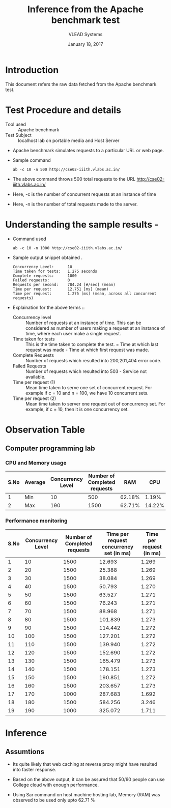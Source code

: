 #+Title: Inference from the Apache benchmark test 
#+Date: January 18, 2017
#+Author: VLEAD Systems 

* Introduction 
  This document refers the raw data fetched from the Apache benchmark test.

* Test Procedure and details 
  + Tool used :: Apache benchmark 
  + Test Subject :: localhost lab on portable media and Host Server
  + Apache benchmark simulates requests to a particular URL or web page. 
  + Sample command 
    #+BEGIN_SRC 
    ab -c 10 -n 500 http://cse02-iiith.vlabs.ac.in/
    #+END_SRC
  + The above command throws 500 total requests to the URL http://cse02-iiith.vlabs.ac.in/
  + Here, -c is the number of concurrent requests at an instance of time 
  + Here, -n is the number of total requests made to the server.

* Understanding the sample results -
  + Command used 
    #+BEGIN_SRC 
    ab -c 10 -n 1000 http://cse02-iiith.vlabs.ac.in/
    #+END_SRC
  + Sample output snippet obtained . 
    #+BEGIN_SRC
Concurrency Level:      10
Time taken for tests:   1.275 seconds
Complete requests:      1000
Failed requests:        0
Requests per second:    784.24 [#/sec] (mean)
Time per request:       12.751 [ms] (mean)
Time per request:       1.275 [ms] (mean, across all concurrent requests)
    #+END_SRC
  + Explaination for the above terms ::
    + Concurrency level ::
         Number of requests at an instance of time. This can be
         considered as number of users making a request at an instance
         of time, where each user make a single request.
    + Time taken for tests ::
         This is the time taken to complete the test. 
         = Time at which last request was made - Time at which first request was made.
    + Complete Requests ::
      Number of requests which resulted into 200,201,404 error code. 
    + Failed Requests ::
      Number of requests which resulted into 503 - Service not available.
    + Time per request (1) ::
      Mean time taken to serve one set of concurrent request.
      For example if c = 10 and n = 100, we have 10 concurrent sets.
    + Time per request (2) ::
      Mean time taken to server one request out of concurrency set.
      For example, if c = 10, then it is one concurrency set.
  
* Observation Table
** Computer programming lab
*** CPU and Memory usage
| S.No | Average | Concurrency Level | Number of Completed requests |    RAM |   CPU |
|------+---------+-------------------+------------------------------+--------+-------|
|    1 | Min     |                10 |                          500 | 62.18% |  1.19% |
|    2 | Max     |               190 |                         1500 | 62.71% | 14.22% |

*** Performance monitoring
| S.No | Concurrency Level | Number of Completed requests | Time per request concurrency set (in ms) | Time per request (in ms) |
|------+-------------------+------------------------------+------------------------------------------+--------------------------|
|    1 |                10 |                         1500 |                                   12.693 |                    1.269 |
|    2 |                20 |                         1500 |                                   25.388 |                    1.269 |
|    3 |                30 |                         1500 |                                   38.084 |                    1.269 |
|    4 |                40 |                         1500 |                                   50.793 |                    1.270 |
|    5 |                50 |                         1500 |                                   63.527 |                    1.271 |
|    6 |                60 |                         1500 |                                   76.243 |                    1.271 |
|    7 |                70 |                         1500 |                                   88.968 |                    1.271 |
|    8 |                80 |                         1500 |                                  101.839 |                    1.273 |
|    9 |                90 |                         1500 |                                  114.442 |                    1.272 |
|   10 |               100 |                         1500 |                                  127.201 |                    1.272 |
|   11 |               110 |                         1500 |                                  139.940 |                    1.272 |
|   12 |               120 |                         1500 |                                  152.690 |                    1.272 |
|   13 |               130 |                         1500 |                                  165.479 |                    1.273 |
|   14 |               140 |                         1500 |                                  178.151 |                    1.273 |
|   15 |               150 |                         1500 |                                  190.851 |                    1.272 |
|   16 |               160 |                         1500 |                                  203.657 |                    1.273 |
|   17 |               170 |                         1000 |                                  287.683 |                    1.692 |
|   18 |               180 |                         1500 |                                  584.256 |                    3.246 |
|   19 |               190 |                         1000 |                                  325.072 |                    1.711 |
* Inference
** Assumtions 
  + Its quite likely that web caching at reverse proxy might have
    resulted into faster response.
  
  + Based on the above output, it can be assured that 50/60 people can
    use College cloud with enough performance.
  + Using Sar command on host machine hosting lab, Memory (RAM) was
    observed to be used only upto 62.71 %

